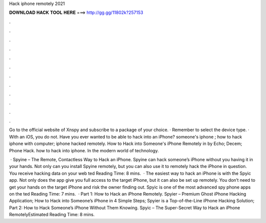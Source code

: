 Hack iphone remotely 2021



𝐃𝐎𝐖𝐍𝐋𝐎𝐀𝐃 𝐇𝐀𝐂𝐊 𝐓𝐎𝐎𝐋 𝐇𝐄𝐑𝐄 ===> http://gg.gg/11802k?257153



.



.



.



.



.



.



.



.



.



.



.



.

Go to the official website of Xnspy and subscribe to a package of your choice. · Remember to select the device type. · With an iOS, you do not. Have you ever wanted to be able to hack into an iPhone? someone's iphone ; how to hack iphone with computer; iphone hacked remotely. How to Hack into Someone's iPhone Remotely in by Echo; Decem; Phone Hack. how to hack into iphone. In the modern world of technology.

 · Spyine – The Remote, Contactless Way to Hack an iPhone. Spyine can hack someone’s iPhone without you having it in your hands. Not only can you install Spyine remotely, but you can also use it to remotely hack the iPhone in question. You receive hacking data on your web ted Reading Time: 8 mins.  · The easiest way to hack an iPhone is with the Spyic app. Not only does the app give you full access to the target iPhone, but it can also be set up remotely. You don’t need to get your hands on the target iPhone and risk the owner finding out. Spyic is one of the most advanced spy phone apps on the ted Reading Time: 7 mins.  · Part 1: How to Hack an iPhone Remotely. Spyier – Premium Ghost iPhone Hacking Application; How to Hack into Someone’s iPhone in 4 Simple Steps; Spyier is a Top-of-the-Line iPhone Hacking Solution; Part 2: How to Hack Someone’s iPhone Without Them Knowing. Spyic – The Super-Secret Way to Hack an iPhone RemotelyEstimated Reading Time: 8 mins.
